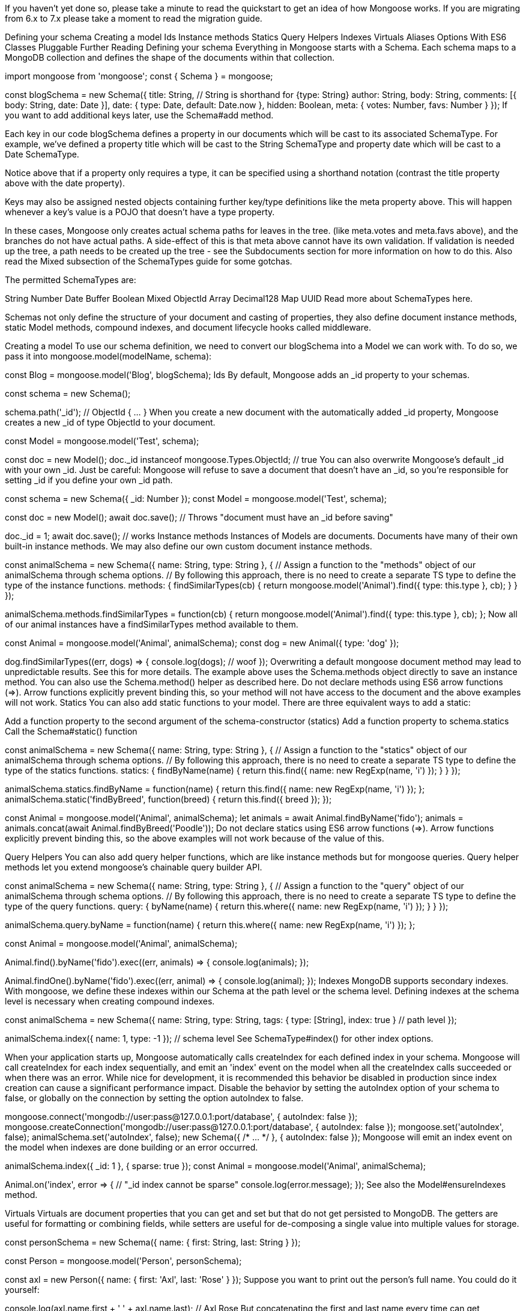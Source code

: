 If you haven’t yet done so, please take a minute to read the quickstart to get an idea of how Mongoose works. If you are migrating from 6.x to 7.x please take a moment to read the migration guide.

Defining your schema Creating a model Ids Instance methods Statics Query Helpers Indexes Virtuals Aliases Options With ES6 Classes Pluggable Further Reading Defining your schema Everything in Mongoose starts with a Schema. Each schema maps to a MongoDB collection and defines the shape of the documents within that collection.

import mongoose from 'mongoose'; const { Schema } = mongoose;

const blogSchema = new Schema({ title: String, // String is shorthand for {type: String} author: String, body: String, comments: [{ body: String, date: Date }], date: { type: Date, default: Date.now }, hidden: Boolean, meta: { votes: Number, favs: Number } }); If you want to add additional keys later, use the Schema#add method.

Each key in our code blogSchema defines a property in our documents which will be cast to its associated SchemaType. For example, we’ve defined a property title which will be cast to the String SchemaType and property date which will be cast to a Date SchemaType.

Notice above that if a property only requires a type, it can be specified using a shorthand notation (contrast the title property above with the date property).

Keys may also be assigned nested objects containing further key/type definitions like the meta property above. This will happen whenever a key’s value is a POJO that doesn’t have a type property.

In these cases, Mongoose only creates actual schema paths for leaves in the tree. (like meta.votes and meta.favs above), and the branches do not have actual paths. A side-effect of this is that meta above cannot have its own validation. If validation is needed up the tree, a path needs to be created up the tree - see the Subdocuments section for more information on how to do this. Also read the Mixed subsection of the SchemaTypes guide for some gotchas.

The permitted SchemaTypes are:

String Number Date Buffer Boolean Mixed ObjectId Array Decimal128 Map UUID Read more about SchemaTypes here.

Schemas not only define the structure of your document and casting of properties, they also define document instance methods, static Model methods, compound indexes, and document lifecycle hooks called middleware.

Creating a model To use our schema definition, we need to convert our blogSchema into a Model we can work with. To do so, we pass it into mongoose.model(modelName, schema):

const Blog = mongoose.model('Blog', blogSchema); Ids By default, Mongoose adds an _id property to your schemas.

const schema = new Schema();

schema.path('_id'); // ObjectId { …​ } When you create a new document with the automatically added _id property, Mongoose creates a new _id of type ObjectId to your document.

const Model = mongoose.model('Test', schema);

const doc = new Model(); doc._id instanceof mongoose.Types.ObjectId; // true You can also overwrite Mongoose’s default _id with your own _id. Just be careful: Mongoose will refuse to save a document that doesn’t have an _id, so you’re responsible for setting _id if you define your own _id path.

const schema = new Schema({ _id: Number }); const Model = mongoose.model('Test', schema);

const doc = new Model(); await doc.save(); // Throws "document must have an _id before saving"

doc._id = 1; await doc.save(); // works Instance methods Instances of Models are documents. Documents have many of their own built-in instance methods. We may also define our own custom document instance methods.

const animalSchema = new Schema({ name: String, type: String }, { // Assign a function to the "methods" object of our animalSchema through schema options. // By following this approach, there is no need to create a separate TS type to define the type of the instance functions. methods: { findSimilarTypes(cb) { return mongoose.model('Animal').find({ type: this.type }, cb); } } });

animalSchema.methods.findSimilarTypes = function(cb) { return mongoose.model('Animal').find({ type: this.type }, cb); }; Now all of our animal instances have a findSimilarTypes method available to them.

const Animal = mongoose.model('Animal', animalSchema); const dog = new Animal({ type: 'dog' });

dog.findSimilarTypes((err, dogs) ⇒ { console.log(dogs); // woof }); Overwriting a default mongoose document method may lead to unpredictable results. See this for more details. The example above uses the Schema.methods object directly to save an instance method. You can also use the Schema.method() helper as described here. Do not declare methods using ES6 arrow functions (⇒). Arrow functions explicitly prevent binding this, so your method will not have access to the document and the above examples will not work. Statics You can also add static functions to your model. There are three equivalent ways to add a static:

Add a function property to the second argument of the schema-constructor (statics) Add a function property to schema.statics Call the Schema#static() function

const animalSchema = new Schema({ name: String, type: String }, { // Assign a function to the "statics" object of our animalSchema through schema options. // By following this approach, there is no need to create a separate TS type to define the type of the statics functions. statics: { findByName(name) { return this.find({ name: new RegExp(name, 'i') }); } } });

animalSchema.statics.findByName = function(name) { return this.find({ name: new RegExp(name, 'i') }); }; animalSchema.static('findByBreed', function(breed) { return this.find({ breed }); });

const Animal = mongoose.model('Animal', animalSchema); let animals = await Animal.findByName('fido'); animals = animals.concat(await Animal.findByBreed('Poodle')); Do not declare statics using ES6 arrow functions (⇒). Arrow functions explicitly prevent binding this, so the above examples will not work because of the value of this.

Query Helpers You can also add query helper functions, which are like instance methods but for mongoose queries. Query helper methods let you extend mongoose’s chainable query builder API.

const animalSchema = new Schema({ name: String, type: String }, { // Assign a function to the "query" object of our animalSchema through schema options. // By following this approach, there is no need to create a separate TS type to define the type of the query functions. query: { byName(name) { return this.where({ name: new RegExp(name, 'i') }); } } });

animalSchema.query.byName = function(name) { return this.where({ name: new RegExp(name, 'i') }); };

const Animal = mongoose.model('Animal', animalSchema);

Animal.find().byName('fido').exec((err, animals) ⇒ { console.log(animals); });

Animal.findOne().byName('fido').exec((err, animal) ⇒ { console.log(animal); }); Indexes MongoDB supports secondary indexes. With mongoose, we define these indexes within our Schema at the path level or the schema level. Defining indexes at the schema level is necessary when creating compound indexes.

const animalSchema = new Schema({ name: String, type: String, tags: { type: [String], index: true } // path level });

animalSchema.index({ name: 1, type: -1 }); // schema level See SchemaType#index() for other index options.

When your application starts up, Mongoose automatically calls createIndex for each defined index in your schema. Mongoose will call createIndex for each index sequentially, and emit an 'index' event on the model when all the createIndex calls succeeded or when there was an error. While nice for development, it is recommended this behavior be disabled in production since index creation can cause a significant performance impact. Disable the behavior by setting the autoIndex option of your schema to false, or globally on the connection by setting the option autoIndex to false.

mongoose.connect('mongodb://user:pass@127.0.0.1:port/database', { autoIndex: false }); mongoose.createConnection('mongodb://user:pass@127.0.0.1:port/database', { autoIndex: false }); mongoose.set('autoIndex', false); animalSchema.set('autoIndex', false); new Schema({ /* …​ */ }, { autoIndex: false }); Mongoose will emit an index event on the model when indexes are done building or an error occurred.

animalSchema.index({ _id: 1 }, { sparse: true }); const Animal = mongoose.model('Animal', animalSchema);

Animal.on('index', error ⇒ { // "_id index cannot be sparse" console.log(error.message); }); See also the Model#ensureIndexes method.

Virtuals Virtuals are document properties that you can get and set but that do not get persisted to MongoDB. The getters are useful for formatting or combining fields, while setters are useful for de-composing a single value into multiple values for storage.

const personSchema = new Schema({ name: { first: String, last: String } });

const Person = mongoose.model('Person', personSchema);

const axl = new Person({ name: { first: 'Axl', last: 'Rose' } }); Suppose you want to print out the person’s full name. You could do it yourself:

console.log(axl.name.first + ' ' + axl.name.last); // Axl Rose But concatenating the first and last name every time can get cumbersome. And what if you want to do some extra processing on the name, like removing diacritics? A virtual property getter lets you define a fullName property that won’t get persisted to MongoDB.

const personSchema = new Schema({ name: { first: String, last: String } }, { virtuals: { fullName: { get() { return this.name.first + ' ' + this.name.last; } } } });

personSchema.virtual('fullName').get(function() { return this.name.first + ' ' + this.name.last; }); Now, mongoose will call your getter function every time you access the fullName property:

console.log(axl.fullName); // Axl Rose If you use toJSON() or toObject() Mongoose will not include virtuals by default. Pass { virtuals: true } to toJSON() or toObject() to include virtuals.

doc.toObject({ virtuals: true });

doc.toJSON({ virtuals: true }); The above caveat for toJSON() also includes the output of calling JSON.stringify() on a Mongoose document, because JSON.stringify() calls toJSON(). To include virtuals in JSON.stringify() output, you can either call toObject({ virtuals: true }) on the document before calling JSON.stringify(), or set the toJSON: { virtuals: true } option on your schema.

JSON.stringify(doc.toObject({ virtuals: true }));

const personSchema = new Schema({ name: { first: String, last: String } }, { toJSON: { virtuals: true } // ←- include virtuals in JSON.stringify() }); You can also add a custom setter to your virtual that will let you set both first name and last name via the fullName virtual.

const personSchema = new Schema({ name: { first: String, last: String } }, { virtuals: { fullName: { get() { return this.name.first + ' ' + this.name.last; }, set(v) { this.name.first = v.substr(0, v.indexOf(' ')); this.name.last = v.substr(v.indexOf(' ') + 1); } } } });

personSchema.virtual('fullName'). get(function() { return this.name.first + ' ' + this.name.last; }). set(function(v) { this.name.first = v.substr(0, v.indexOf(' ')); this.name.last = v.substr(v.indexOf(' ') + 1); });

axl.fullName = 'William Rose'; // Now axl.name.first is "William" Virtual property setters are applied before other validation. So the example above would still work even if the first and last name fields were required.

Only non-virtual properties work as part of queries and for field selection. Since virtuals are not stored in MongoDB, you can’t query with them.

You can learn more about virtuals here.

Aliases Aliases are a particular type of virtual where the getter and setter seamlessly get and set another property. This is handy for saving network bandwidth, so you can convert a short property name stored in the database into a longer name for code readability.

const personSchema = new Schema({ n: { type: String, // Now accessing name will get you the value of n, and setting name will set the value of n alias: 'name' } });

const person = new Person({ name: 'Val' }); console.log(person); // { n: 'Val' } console.log(person.toObject({ virtuals: true })); // { n: 'Val', name: 'Val' } console.log(person.name); // "Val"

person.name = 'Not Val'; console.log(person); // { n: 'Not Val' } You can also declare aliases on nested paths. It is easier to use nested schemas and subdocuments, but you can also declare nested path aliases inline as long as you use the full nested path nested.myProp as the alias.

const childSchema = new Schema({ n: { type: String, alias: 'name' } }, { _id: false });

const parentSchema = new Schema({ // If in a child schema, alias doesn’t need to include the full nested path c: childSchema, name: { f: { type: String, // Alias needs to include the full nested path if declared inline alias: 'name.first' } } }); Options Schemas have a few configurable options which can be passed to the constructor or to the set method:

new Schema({ /* …​ */ }, options);

const schema = new Schema({ /* …​ */ }); schema.set(option, value); Valid options:

autoIndex autoCreate bufferCommands bufferTimeoutMS capped collection discriminatorKey excludeIndexes id _id minimize read writeConcern shardKey statics strict strictQuery toJSON toObject typeKey validateBeforeSave versionKey optimisticConcurrency collation timeseries selectPopulatedPaths skipVersioning timestamps storeSubdocValidationError collectionOptions methods query option: autoIndex By default, Mongoose’s init() function creates all the indexes defined in your model’s schema by calling Model.createIndexes() after you successfully connect to MongoDB. Creating indexes automatically is great for development and test environments. But index builds can also create significant load on your production database. If you want to manage indexes carefully in production, you can set autoIndex to false.

const schema = new Schema({ /* …​ */ }, { autoIndex: false }); const Clock = mongoose.model('Clock', schema); Clock.ensureIndexes(callback); The autoIndex option is set to true by default. You can change this default by setting mongoose.set('autoIndex', false);

option: autoCreate Before Mongoose builds indexes, it calls Model.createCollection() to create the underlying collection in MongoDB by default. Calling createCollection() sets the collection’s default collation based on the collation option and establishes the collection as a capped collection if you set the capped schema option.

You can disable this behavior by setting autoCreate to false using mongoose.set('autoCreate', false). Like autoIndex, autoCreate is helpful for development and test environments, but you may want to disable it for production to avoid unnecessary database calls.

Unfortunately, createCollection() cannot change an existing collection. For example, if you add capped: { size: 1024 } to your schema and the existing collection is not capped, createCollection() will not overwrite the existing collection. That is because the MongoDB server does not allow changing a collection’s options without dropping the collection first.

const schema = new Schema({ name: String }, { autoCreate: false, capped: { size: 1024 } }); const Test = mongoose.model('Test', schema);

await Test.createCollection(); option: bufferCommands By default, mongoose buffers commands when the connection goes down until the driver manages to reconnect. To disable buffering, set bufferCommands to false.

const schema = new Schema({ /* …​ */ }, { bufferCommands: false }); The schema bufferCommands option overrides the global bufferCommands option.

mongoose.set('bufferCommands', true); const schema = new Schema({ /* …​ */ }, { bufferCommands: false }); option: bufferTimeoutMS If bufferCommands is on, this option sets the maximum amount of time Mongoose buffering will wait before throwing an error. If not specified, Mongoose will use 10000 (10 seconds).

const schema = new Schema({ /* …​ */ }, { bufferTimeoutMS: 1000 }); option: capped Mongoose supports MongoDBs capped collections. To specify the underlying MongoDB collection be capped, set the capped option to the maximum size of the collection in bytes.

new Schema({ /* …​ */ }, { capped: 1024 }); The capped option may also be set to an object if you want to pass additional options like max. In this case you must explicitly pass the size option, which is required.

new Schema({ /* …​ */ }, { capped: { size: 1024, max: 1000, autoIndexId: true } }); option: collection Mongoose by default produces a collection name by passing the model name to the utils.toCollectionName method. This method pluralizes the name. Set this option if you need a different name for your collection.

const dataSchema = new Schema({ /* …​ */ }, { collection: 'data' }); option: discriminatorKey When you define a discriminator, Mongoose adds a path to your schema that stores which discriminator a document is an instance of. By default, Mongoose adds an __t path, but you can set discriminatorKey to overwrite this default.

const baseSchema = new Schema({}, { discriminatorKey: 'type' }); const BaseModel = mongoose.model('Test', baseSchema);

const personSchema = new Schema({ name: String }); const PersonModel = BaseModel.discriminator('Person', personSchema);

const doc = new PersonModel({ name: 'James T. Kirk' }); doc.type; // 'Person' option: excludeIndexes When excludeIndexes is true, Mongoose will not create indexes from the given subdocument schema. This option only works when the schema is used in a subdocument path or document array path, Mongoose ignores this option if set on the top-level schema for a model. Defaults to false.

const childSchema1 = Schema({ name: { type: String, index: true } });

const childSchema2 = Schema({ name: { type: String, index: true } }, { excludeIndexes: true });

const User = new Schema({ name: { type: String, index: true }, child1: childSchema1, child2: childSchema2 }); option: id Mongoose assigns each of your schemas an id virtual getter by default which returns the document’s _id field cast to a string, or in the case of ObjectIds, its hexString. If you don’t want an id getter added to your schema, you may disable it by passing this option at schema construction time.

const schema = new Schema({ name: String }); const Page = mongoose.model('Page', schema); const p = new Page({ name: 'mongodb.org' }); console.log(p.id); // '50341373e894ad16347efe01'

const schema = new Schema({ name: String }, { id: false }); const Page = mongoose.model('Page', schema); const p = new Page({ name: 'mongodb.org' }); console.log(p.id); // undefined option: _id Mongoose assigns each of your schemas an _id field by default if one is not passed into the Schema constructor. The type assigned is an ObjectId to coincide with MongoDB’s default behavior. If you don’t want an _id added to your schema at all, you may disable it using this option.

You can only use this option on subdocuments. Mongoose can’t save a document without knowing its id, so you will get an error if you try to save a document without an _id.

const schema = new Schema({ name: String }); const Page = mongoose.model('Page', schema); const p = new Page({ name: 'mongodb.org' }); console.log(p); // { _id: '50341373e894ad16347efe01', name: 'mongodb.org' }

const childSchema = new Schema({ name: String }, { _id: false }); const parentSchema = new Schema({ children: [childSchema] });

const Model = mongoose.model('Model', parentSchema);

Model.create({ children: [{ name: 'Luke' }] }, (error, doc) ⇒ { // doc.children[0]._id will be undefined }); option: minimize Mongoose will, by default, "minimize" schemas by removing empty objects.

const schema = new Schema({ name: String, inventory: {} }); const Character = mongoose.model('Character', schema);

const frodo = new Character({ name: 'Frodo', inventory: { ringOfPower: 1 } }); await frodo.save(); let doc = await Character.findOne({ name: 'Frodo' }).lean(); doc.inventory; // { ringOfPower: 1 }

const sam = new Character({ name: 'Sam', inventory: {} }); await sam.save(); doc = await Character.findOne({ name: 'Sam' }).lean(); doc.inventory; // undefined This behavior can be overridden by setting minimize option to false. It will then store empty objects.

const schema = new Schema({ name: String, inventory: {} }, { minimize: false }); const Character = mongoose.model('Character', schema);

const sam = new Character({ name: 'Sam', inventory: {} }); await sam.save(); doc = await Character.findOne({ name: 'Sam' }).lean(); doc.inventory; // {} To check whether an object is empty, you can use the $isEmpty() helper:

const sam = new Character({ name: 'Sam', inventory: {} }); sam.$isEmpty('inventory'); // true

sam.inventory.barrowBlade = 1; sam.$isEmpty('inventory'); // false option: read Allows setting query#read options at the schema level, providing us a way to apply default ReadPreferences to all queries derived from a model.

const schema = new Schema({ /* …​ / }, { read: 'primary' }); // also aliased as 'p' const schema = new Schema({ / …​ / }, { read: 'primaryPreferred' }); // aliased as 'pp' const schema = new Schema({ / …​ / }, { read: 'secondary' }); // aliased as 's' const schema = new Schema({ / …​ / }, { read: 'secondaryPreferred' }); // aliased as 'sp' const schema = new Schema({ / …​ */ }, { read: 'nearest' }); // aliased as 'n' The alias of each pref is also permitted so instead of having to type out 'secondaryPreferred' and getting the spelling wrong, we can simply pass 'sp'.

The read option also allows us to specify tag sets. These tell the driver from which members of the replica-set it should attempt to read. Read more about tag sets here and here.

Note
you may also specify the driver read preference strategy option when connecting:
const options = { replset: { strategy: 'ping' } }; mongoose.connect(uri, options);

const schema = new Schema({ /* …​ */ }, { read: ['nearest', { disk: 'ssd' }] }); mongoose.model('JellyBean', schema); option: writeConcern Allows setting write concern at the schema level.

const schema = new Schema({ name: String }, { writeConcern: { w: 'majority', j: true, wtimeout: 1000 } }); option: shardKey The shardKey option is used when we have a sharded MongoDB architecture. Each sharded collection is given a shard key which must be present in all insert/update operations. We just need to set this schema option to the same shard key and we’ll be all set.

new Schema({ /* …​ */ }, { shardKey: { tag: 1, name: 1 } }); Note that Mongoose does not send the shardcollection command for you. You must configure your shards yourself.

option: strict The strict option, (enabled by default), ensures that values passed to our model constructor that were not specified in our schema do not get saved to the db.

const thingSchema = new Schema({ /* …​ */ }) const Thing = mongoose.model('Thing', thingSchema); const thing = new Thing({ iAmNotInTheSchema: true }); thing.save(); // iAmNotInTheSchema is not saved to the db

const thingSchema = new Schema({ /* …​ */ }, { strict: false }); const thing = new Thing({ iAmNotInTheSchema: true }); thing.save(); // iAmNotInTheSchema is now saved to the db!! This also affects the use of doc.set() to set a property value.

const thingSchema = new Schema({ /* …​ */ }); const Thing = mongoose.model('Thing', thingSchema); const thing = new Thing; thing.set('iAmNotInTheSchema', true); thing.save(); // iAmNotInTheSchema is not saved to the db This value can be overridden at the model instance level by passing a second boolean argument:

const Thing = mongoose.model('Thing'); const thing = new Thing(doc, true); // enables strict mode const thing = new Thing(doc, false); // disables strict mode The strict option may also be set to "throw" which will cause errors to be produced instead of dropping the bad data.

Note
Any key/val set on the instance that does not exist in your schema is always ignored, regardless of schema option.
const thingSchema = new Schema({ /* …​ */ }); const Thing = mongoose.model('Thing', thingSchema); const thing = new Thing; thing.iAmNotInTheSchema = true; thing.save(); // iAmNotInTheSchema is never saved to the db option: strictQuery Mongoose supports a separate strictQuery option to avoid strict mode for query filters. This is because empty query filters cause Mongoose to return all documents in the model, which can cause issues.

const mySchema = new Schema({ field: Number }, { strict: true }); const MyModel = mongoose.model('Test', mySchema); MyModel.find({ notInSchema: 1 }); The strict option does apply to updates. The strictQuery option is just for query filters.

MyModel.updateMany({}, { $set: { notInSchema: 1 } }); Mongoose has a separate strictQuery option to toggle strict mode for the filter parameter to queries.

const mySchema = new Schema({ field: Number }, { strict: true, strictQuery: false // Turn off strict mode for query filters }); const MyModel = mongoose.model('Test', mySchema); MyModel.find({ notInSchema: 1 }); In general, we do not recommend passing user-defined objects as query filters:

const docs = await MyModel.find(req.query);

const docs = await MyModel.find({ name: req.query.name, age: req.query.age }).setOptions({ sanitizeFilter: true }); In Mongoose 7, strictQuery is false by default. However, you can override this behavior globally:

mongoose.set('strictQuery', true); option: toJSON Exactly the same as the toObject option but only applies when the document’s toJSON method is called.

const schema = new Schema({ name: String }); schema.path('name').get(function(v) { return v + ' is my name'; }); schema.set('toJSON', { getters: true, virtuals: false }); const M = mongoose.model('Person', schema); const m = new M({ name: 'Max Headroom' }); console.log(m.toObject()); // { _id: 504e0cd7dd992d9be2f20b6f, name: 'Max Headroom' } console.log(m.toJSON()); // { _id: 504e0cd7dd992d9be2f20b6f, name: 'Max Headroom is my name' } console.log(JSON.stringify(m)); // { "_id": "504e0cd7dd992d9be2f20b6f", "name": "Max Headroom is my name" } To see all available toJSON/toObject options, read this.

option: toObject Documents have a toObject method which converts the mongoose document into a plain JavaScript object. This method accepts a few options. Instead of applying these options on a per-document basis, we may declare the options at the schema level and have them applied to all of the schema’s documents by default.

To have all virtuals show up in your console.log output, set the toObject option to { getters: true }:

const schema = new Schema({ name: String }); schema.path('name').get(function(v) { return v + ' is my name'; }); schema.set('toObject', { getters: true }); const M = mongoose.model('Person', schema); const m = new M({ name: 'Max Headroom' }); console.log(m); // { _id: 504e0cd7dd992d9be2f20b6f, name: 'Max Headroom is my name' } To see all available toObject options, read this.

option: typeKey By default, if you have an object with key 'type' in your schema, mongoose will interpret it as a type declaration.

const schema = new Schema({ loc: { type: String, coordinates: [Number] } }); However, for applications like geoJSON, the 'type' property is important. If you want to control which key mongoose uses to find type declarations, set the 'typeKey' schema option.

const schema = new Schema({ // Mongoose interprets this as 'loc is an object with 2 keys, type and coordinates' loc: { type: String, coordinates: [Number] }, // Mongoose interprets this as 'name is a String' name: { $type: String } }, { typeKey: '$type' }); // A '$type' key means this object is a type declaration option: validateBeforeSave By default, documents are automatically validated before they are saved to the database. This is to prevent saving an invalid document. If you want to handle validation manually, and be able to save objects which don’t pass validation, you can set validateBeforeSave to false.

const schema = new Schema({ name: String }); schema.set('validateBeforeSave', false); schema.path('name').validate(function(value) { return value != null; }); const M = mongoose.model('Person', schema); const m = new M({ name: null }); m.validate(function(err) { console.log(err); // Will tell you that null is not allowed. }); m.save(); // Succeeds despite being invalid option: versionKey The versionKey is a property set on each document when first created by Mongoose. This keys value contains the internal revision of the document. The versionKey option is a string that represents the path to use for versioning. The default is __v. If this conflicts with your application you can configure as such:

const schema = new Schema({ name: 'string' }); const Thing = mongoose.model('Thing', schema); const thing = new Thing({ name: 'mongoose v3' }); await thing.save(); // { __v: 0, name: 'mongoose v3' }

new Schema({ /* …​ */ }, { versionKey: '_somethingElse' }) const Thing = mongoose.model('Thing', schema); const thing = new Thing({ name: 'mongoose v3' }); thing.save(); // { _somethingElse: 0, name: 'mongoose v3' } Note that Mongoose’s default versioning is not a full optimistic concurrency solution. Mongoose’s default versioning only operates on arrays as shown below.

const doc1 = await Model.findOne({ _id }); const doc2 = await Model.findOne({ _id });

doc1.comments.splice(0, 3); await doc1.save();

doc2.set('comments.1.body', 'new comment'); await doc2.save(); If you need optimistic concurrency support for save(), you can set the optimisticConcurrency option

Document versioning can also be disabled by setting the versionKey to false. DO NOT disable versioning unless you know what you are doing.

new Schema({ /* …​ */ }, { versionKey: false }); const Thing = mongoose.model('Thing', schema); const thing = new Thing({ name: 'no versioning please' }); thing.save(); // { name: 'no versioning please' } Mongoose only updates the version key when you use save(). If you use update(), findOneAndUpdate(), etc. Mongoose will not update the version key. As a workaround, you can use the below middleware.

schema.pre('findOneAndUpdate', function() { const update = this.getUpdate(); if (update.v != null) { delete update.v; } const keys = ['$set', '$setOnInsert']; for (const key of keys) { if (update[key] != null && update[key].v != null) { delete update[key].v; if (Object.keys(update[key]).length === 0) { delete update[key]; } } } update.$inc = update.$inc || {}; update.$inc.__v = 1; }); option: optimisticConcurrency Optimistic concurrency is a strategy to ensure the document you’re updating didn’t change between when you loaded it using find() or findOne(), and when you update it using save().

For example, suppose you have a House model that contains a list of photos, and a status that represents whether this house shows up in searches. Suppose that a house that has status 'APPROVED' must have at least two photos. You might implement the logic of approving a house document as shown below:

async function markApproved(id) { const house = await House.findOne({ _id }); if (house.photos.length < 2) { throw new Error('House must have at least two photos!'); }

  house.status = 'APPROVED';
  await house.save();
}
The markApproved() function looks right in isolation, but there might be a potential issue: what if another function removes the house's photos between the findOne() call and the save() call? For example, the below code will succeed:
const house = await House.findOne({ _id }); if (house.photos.length < 2) { throw new Error('House must have at least two photos!'); }

const house2 = await House.findOne({ _id }); house2.photos = []; await house2.save();

house.status = 'APPROVED'; await house.save(); If you set the optimisticConcurrency option on the House model’s schema, the above script will throw an error.

const House = mongoose.model('House', Schema({ status: String, photos: [String] }, { optimisticConcurrency: true }));

const house = await House.findOne({ _id }); if (house.photos.length < 2) { throw new Error('House must have at least two photos!'); }

const house2 = await House.findOne({ _id }); house2.photos = []; await house2.save();

house.status = 'APPROVED'; await house.save(); option: collation Sets a default collation for every query and aggregation. Here’s a beginner-friendly overview of collations.

const schema = new Schema({ name: String }, { collation: { locale: 'en_US', strength: 1 } });

const MyModel = db.model('MyModel', schema);

MyModel.create([{ name: 'val' }, { name: 'Val' }]). then(() ⇒ { return MyModel.find({ name: 'val' }); }). then((docs) ⇒ { // docs will contain both docs, because strength: 1 means // MongoDB will ignore case when matching. }); option: timeseries If you set the timeseries option on a schema, Mongoose will create a timeseries collection for any model that you create from that schema.

const schema = Schema({ name: String, timestamp: Date, metadata: Object }, { timeseries: { timeField: 'timestamp', metaField: 'metadata', granularity: 'hours' }, autoCreate: false, expireAfterSeconds: 86400 });

const Test = db.model('Test', schema); option: skipVersioning skipVersioning allows excluding paths from versioning (i.e., the internal revision will not be incremented even if these paths are updated). DO NOT do this unless you know what you’re doing. For subdocuments, include this on the parent document using the fully qualified path.

new Schema({ /* …​ */ }, { skipVersioning: { dontVersionMe: true } }); thing.dontVersionMe.push('hey'); thing.save(); // version is not incremented option: timestamps The timestamps option tells Mongoose to assign createdAt and updatedAt fields to your schema. The type assigned is Date.

By default, the names of the fields are createdAt and updatedAt. Customize the field names by setting timestamps.createdAt and timestamps.updatedAt.

The way timestamps works under the hood is:

If you create a new document, mongoose simply sets createdAt, and updatedAt to the time of creation. If you update a document, mongoose will add updatedAt to the $set object. If you set upsert: true on an update operation, mongoose will use $setOnInsert operator to add createdAt to the document in case the upsert operation resulted into a new inserted document. const thingSchema = new Schema({ /* …​ */ }, { timestamps: { createdAt: 'created_at' } }); const Thing = mongoose.model('Thing', thingSchema); const thing = new Thing(); await thing.save(); // created_at & updatedAt will be included

await Thing.updateOne({}, { $set: { name: 'Test' } });

await Thing.findOneAndUpdate({}, { $set: { name: 'Test2' } });

await Thing.bulkWrite([ { insertOne: { document: { name: 'Jean-Luc Picard', ship: 'USS Stargazer' // Mongoose will add created_at and updatedAt } } }, { updateOne: { filter: { name: 'Jean-Luc Picard' }, update: { $set: { ship: 'USS Enterprise' // Mongoose will add updatedAt } } } } ]); By default, Mongoose uses new Date() to get the current time. If you want to overwrite the function Mongoose uses to get the current time, you can set the timestamps.currentTime option. Mongoose will call the timestamps.currentTime function whenever it needs to get the current time.

const schema = Schema({ createdAt: Number, updatedAt: Number, name: String }, { // Make Mongoose use Unix time (seconds since Jan 1, 1970) timestamps: { currentTime: () ⇒ Math.floor(Date.now() / 1000) } }); option: pluginTags Mongoose supports defining global plugins, plugins that apply to all schemas.

mongoose.plugin(function myPlugin(schema) { schema.add({ meta: {} }); }); Sometimes, you may only want to apply a given plugin to some schemas. In that case, you can add pluginTags to a schema:

const schema1 = new Schema({ name: String }, { pluginTags: ['useMetaPlugin'] });

const schema2 = new Schema({ name: String }); If you call plugin() with a tags option, Mongoose will only apply that plugin to schemas that have a matching entry in pluginTags.

mongoose.plugin(function myPlugin(schema) { schema.add({ meta: {} }); }, { tags: ['useMetaPlugin'] }); option: selectPopulatedPaths By default, Mongoose will automatically select() any populated paths for you, unless you explicitly exclude them.

const bookSchema = new Schema({ title: 'String', author: { type: 'ObjectId', ref: 'Person' } }); const Book = mongoose.model('Book', bookSchema);

await Book.find().select('title').populate('author');

await Book.find().select('title author').populate('author'); To opt out of selecting populated fields by default, set selectPopulatedPaths to false in your schema.

const bookSchema = new Schema({ title: 'String', author: { type: 'ObjectId', ref: 'Person' } }, { selectPopulatedPaths: false }); const Book = mongoose.model('Book', bookSchema);

const doc = await Book.findOne().select('title').populate('author'); option: storeSubdocValidationError For legacy reasons, when there is a validation error in subpath of a single nested schema, Mongoose will record that there was a validation error in the single nested schema path as well. For example:

const childSchema = new Schema({ name: { type: String, required: true } }); const parentSchema = new Schema({ child: childSchema });

const Parent = mongoose.model('Parent', parentSchema);

new Parent({ child: {} }).validateSync().errors; Set the storeSubdocValidationError to false on the child schema to make Mongoose only reports the parent error.

const childSchema = new Schema({ name: { type: String, required: true } }, { storeSubdocValidationError: false }); // ←- set on the child schema const parentSchema = new Schema({ child: childSchema });

const Parent = mongoose.model('Parent', parentSchema);

new Parent({ child: {} }).validateSync().errors; option: collectionOptions Options like collation and capped affect the options Mongoose passes to MongoDB when creating a new collection. Mongoose schemas support most MongoDB createCollection() options, but not all. You can use the collectionOptions option to set any createCollection() options; Mongoose will use collectionOptions as the default values when calling createCollection() for your schema.

const schema = new Schema({ name: String }, { autoCreate: false, collectionOptions: { capped: true, max: 1000 } }); const Test = mongoose.model('Test', schema);

await Test.createCollection(); With ES6 Classes Schemas have a loadClass() method that you can use to create a Mongoose schema from an ES6 class:

ES6 class methods become Mongoose methods ES6 class statics become Mongoose statics ES6 getters and setters become Mongoose virtuals Here’s an example of using loadClass() to create a schema from an ES6 class:

class MyClass { myMethod() { return 42; } static myStatic() { return 42; } get myVirtual() { return 42; } }

const schema = new mongoose.Schema(); schema.loadClass(MyClass);

console.log(schema.methods); // { myMethod: [Function: myMethod] } console.log(schema.statics); // { myStatic: [Function: myStatic] } console.log(schema.virtuals); // { myVirtual: VirtualType { …​ } } Pluggable Schemas are also pluggable which allows us to package up reusable features into plugins that can be shared with the community or just between your projects.

Further Reading Here’s an alternative introduction to Mongoose schemas.

To get the most out of MongoDB, you need to learn the basics of MongoDB schema design. SQL schema design (third normal form) was designed to minimize storage costs, whereas MongoDB schema design is about making common queries as fast as possible. The 6 Rules of Thumb for MongoDB Schema Design blog series is an excellent resource for learning the basic rules for making your queries fast.

Users looking to master MongoDB schema design in Node.js should look into The Little MongoDB Schema Design Book by Christian Kvalheim, the original author of the MongoDB Node.js driver. This book shows you how to implement performant schemas for a laundry list of use cases, including e-commerce, wikis, and appointment bookings.

Next Up Now that we’ve covered Schemas, let’s take a look at SchemaTypes.